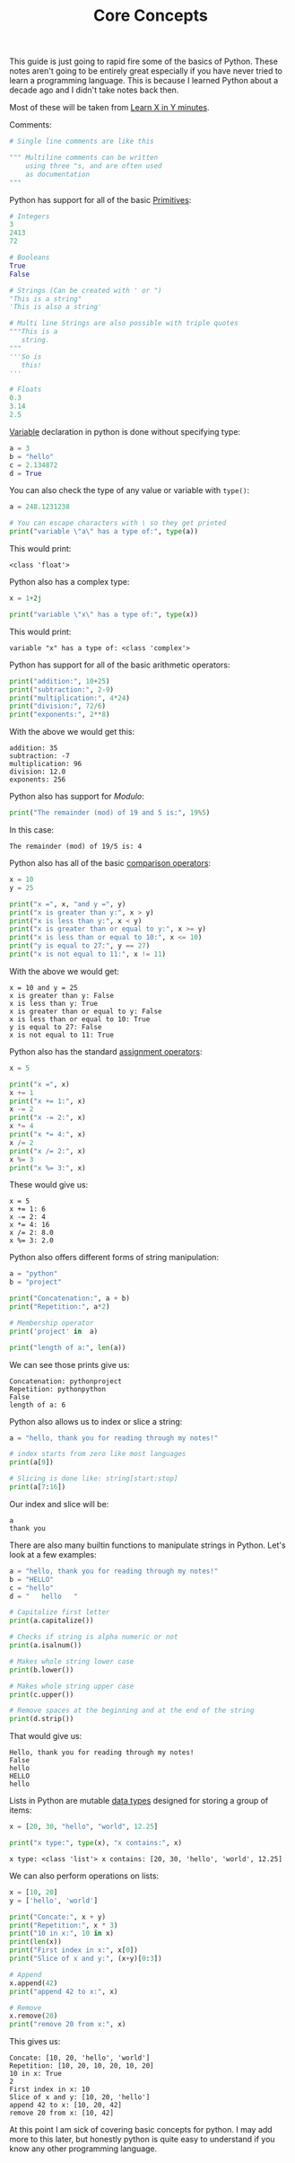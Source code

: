 #+TITLE: Core Concepts
#+PROPERTY: header-args:python :session concepts
#+PROPERTY: header-args:python+ :tangle core-concepts.py
#+PROPERTY: header-args:python+ :results output
#+PROPERTY: header-args:python+ :shebang "#!/usr/bin/env python"

This guide is just going to rapid fire some of the basics of Python. These notes
aren't going to be entirely great especially if you have never tried to learn a
programming language. This is because I learned Python about a decade ago and I
didn't take notes back then.

Most of these will be taken from [[https://learnxinyminutes.com/docs/python/][Learn X in Y minutes]].

Comments:
#+begin_src python :results none :tangle no
  # Single line comments are like this

  """ Multiline comments can be written
      using three "s, and are often used
      as documentation
  """
#+end_src

Python has support for all of the basic [[https://notes.ethancpost.com/data_types.html][Primitives]]:
#+begin_src python :results none :tangle no
  # Integers
  3
  2413
  72

  # Booleans
  True
  False

  # Strings (Can be created with ' or ")
  "This is a string"
  'This is also a string'

  # Multi line Strings are also possible with triple quotes
  """This is a
     string.
  """
  '''So is
     this!
  '''

  # Floats
  0.3
  3.14
  2.5
#+end_src

[[https://notes.ethancpost.com/variables.html][Variable]] declaration in python is done without specifying type:
#+begin_src python :results none :tangle no
  a = 3
  b = "hello"
  c = 2.134872
  d = True
#+end_src

You can also check the type of any value or variable with ~type()~:
#+name: type
#+begin_src python :exports both
  a = 248.1231238

  # You can escape characters with \ so they get printed
  print("variable \"a\" has a type of:", type(a))
#+end_src

This would print:
#+RESULTS: type
: <class 'float'>

Python also has a complex type:
#+name: complex
#+begin_src python :exports both
  x = 1+2j

  print("variable \"x\" has a type of:", type(x))
#+end_src

This would print:
#+RESULTS: complex
: variable "x" has a type of: <class 'complex'>

Python has support for all of the basic arithmetic operators:
#+name: arithemtic
#+begin_src python :exports both
  print("addition:", 10+25)
  print("subtraction:", 2-9)
  print("multiplication:", 4*24)
  print("division:", 72/6)
  print("exponents:", 2**8)
#+end_src

With the above we would get this:
#+RESULTS: arithemtic
: addition: 35
: subtraction: -7
: multiplication: 96
: division: 12.0
: exponents: 256

Python also has support for [[notes.ethancpost.com/modulo.html][Modulo]]:
#+name: modulo
#+begin_src python :exports both
  print("The remainder (mod) of 19 and 5 is:", 19%5)
#+end_src

In this case:
#+RESULTS: modulo
: The remainder (mod) of 19/5 is: 4

Python also has all of the basic [[https://notes.ethancpost.com/operators.html][comparison operators]]:
#+name: comparison
#+begin_src python :exports both
  x = 10
  y = 25

  print("x =", x, "and y =", y)
  print("x is greater than y:", x > y)
  print("x is less than y:", x < y)
  print("x is greater than or equal to y:", x >= y)
  print("x is less than or equal to 10:", x <= 10)
  print("y is equal to 27:", y == 27)
  print("x is not equal to 11:", x != 11)
#+end_src

With the above we would get:
#+RESULTS: comparison
: x = 10 and y = 25
: x is greater than y: False
: x is less than y: True
: x is greater than or equal to y: False
: x is less than or equal to 10: True
: y is equal to 27: False
: x is not equal to 11: True

Python also has the standard [[https://notes.ethancpost.com/operators.html][assignment operators]]:
#+name: assignment
#+begin_src python :exports both
  x = 5

  print("x =", x)
  x += 1
  print("x += 1:", x)
  x -= 2
  print("x -= 2:", x)
  x *= 4
  print("x *= 4:", x)
  x /= 2
  print("x /= 2:", x)
  x %= 3
  print("x %= 3:", x)
#+end_src

These would give us:
#+RESULTS: assignment
: x = 5
: x += 1: 6
: x -= 2: 4
: x *= 4: 16
: x /= 2: 8.0
: x %= 3: 2.0

Python also offers different forms of string manipulation:
#+name: manipulation
#+begin_src python :exports both
  a = "python"
  b = "project"

  print("Concatenation:", a + b)
  print("Repetition:", a*2)

  # Membership operator
  print('project' in  a)

  print("length of a:", len(a))
#+end_src

We can see those prints give us:
#+RESULTS: manipulation
: Concatenation: pythonproject
: Repetition: pythonpython
: False
: length of a: 6

Python also allows us to index or slice a string:
#+name: indexslice
#+begin_src python :exports both
  a = "hello, thank you for reading through my notes!"

  # index starts from zero like most languages
  print(a[9])

  # Slicing is done like: string[start:stop]
  print(a[7:16])
#+end_src

Our index and slice will be:
#+RESULTS: indexslice
: a
: thank you

There are also many builtin functions to manipulate strings in Python. Let's
look at a few examples:
#+name: stringfunctions
#+begin_src python :exports both
  a = "hello, thank you for reading through my notes!"
  b = "HELLO"
  c = "hello"
  d = "   hello   "

  # Capitalize first letter
  print(a.capitalize())

  # Checks if string is alpha numeric or not
  print(a.isalnum())

  # Makes whole string lower case
  print(b.lower())

  # Makes whole string upper case
  print(c.upper())

  # Remove spaces at the beginning and at the end of the string
  print(d.strip())
#+end_src

That would give us:
#+RESULTS: stringfunctions
: Hello, thank you for reading through my notes!
: False
: hello
: HELLO
: hello

Lists in Python are mutable [[id:8d91fa56-6375-4b57-98af-56d57aa7a1d2][data types]] designed for storing a group of items:
#+name: lists
#+begin_src python :exports both
  x = [20, 30, "hello", "world", 12.25]

  print("x type:", type(x), "x contains:", x)
#+end_src

#+RESULTS: lists
: x type: <class 'list'> x contains: [20, 30, 'hello', 'world', 12.25]

We can also perform operations on lists:
#+name: listoperations
#+begin_src python :exports both
  x = [10, 20]
  y = ['hello', 'world']

  print("Concate:", x + y)
  print("Repetition:", x * 3)
  print("10 in x:", 10 in x)
  print(len(x))
  print("First index in x:", x[0])
  print("Slice of x and y:", (x+y)[0:3])

  # Append
  x.append(42)
  print("append 42 to x:", x)

  # Remove
  x.remove(20)
  print("remove 20 from x:", x)
#+end_src

This gives us:
#+RESULTS: listoperations
: Concate: [10, 20, 'hello', 'world']
: Repetition: [10, 20, 10, 20, 10, 20]
: 10 in x: True
: 2
: First index in x: 10
: Slice of x and y: [10, 20, 'hello']
: append 42 to x: [10, 20, 42]
: remove 20 from x: [10, 42]

At this point I am sick of covering basic concepts for python. I may add more to
this later, but honestly python is quite easy to understand if you know any
other programming language.
